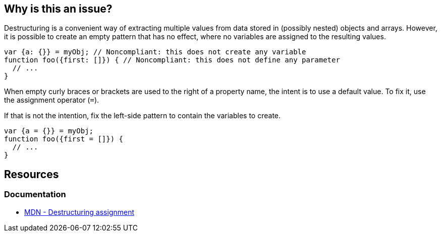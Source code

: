 == Why is this an issue?

Destructuring is a convenient way of extracting multiple values from data stored in (possibly nested) objects and arrays. However, it is possible to create an empty pattern that has no effect, where no variables are assigned to the resulting values.


[source,javascript,diff-id=1,diff-type=noncompliant]
----
var {a: {}} = myObj; // Noncompliant: this does not create any variable
function foo({first: []}) { // Noncompliant: this does not define any parameter
  // ...
}
----

When empty curly braces or brackets are used to the right of a property name, the intent is to use a default value. To fix it, use the assignment operator (`=`).

If that is not the intention, fix the left-side pattern to contain the variables to create.

[source,javascript,diff-id=1,diff-type=compliant]
----
var {a = {}} = myObj;
function foo({first = []}) {
  // ...
}
----

== Resources
=== Documentation
* https://developer.mozilla.org/en-US/docs/Web/JavaScript/Reference/Operators/Destructuring_assignment[MDN - Destructuring assignment]


ifdef::env-github,rspecator-view[]

'''
== Implementation Specification
(visible only on this page)

=== Message

Change this pattern to not be empty.


=== Highlighting

empty destructuring pattern


endif::env-github,rspecator-view[]
